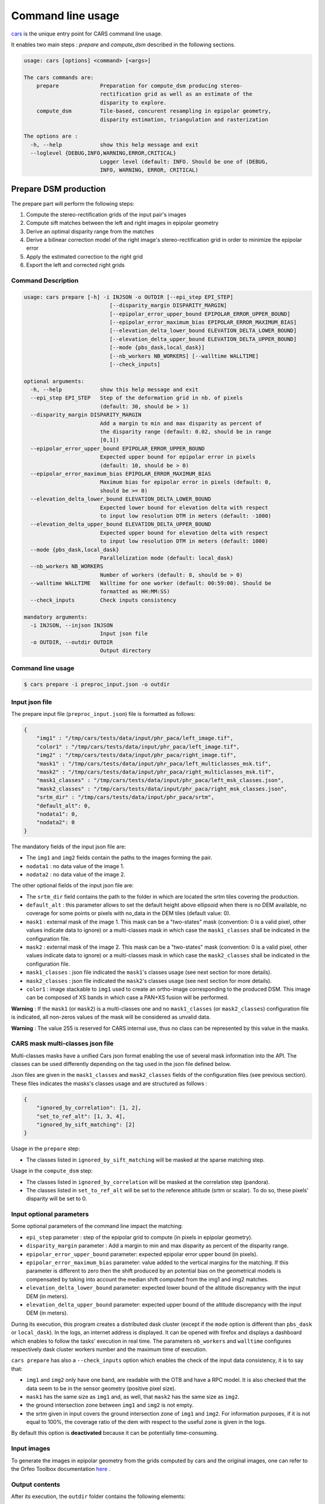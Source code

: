 ==================
Command line usage
==================

`cars  <../../cars/cars.py>`_ is the unique entry point for CARS command line usage.

It enables two main steps : `prepare` and `compute_dsm` described in the following sections.

.. code-block:: bash

    usage: cars [options] <command> [<args>]

    The cars commands are:
        prepare             Preparation for compute_dsm producing stereo-
                            rectification grid as well as an estimate of the
                            disparity to explore.
        compute_dsm         Tile-based, concurent resampling in epipolar geometry,
                            disparity estimation, triangulation and rasterization

    The options are :
      -h, --help            show this help message and exit
      --loglevel {DEBUG,INFO,WARNING,ERROR,CRITICAL}
                            Logger level (default: INFO. Should be one of (DEBUG,
                            INFO, WARNING, ERROR, CRITICAL)

Prepare DSM production
======================

The prepare part will perform the following steps:

1. Compute the stereo-rectification grids of the input pair's images
2. Compute sift matches between the left and right images in epipolar geometry
3. Derive an optimal disparity range from the matches
4. Derive a bilinear correction model of the right image's stereo-rectification grid in order to minimize the epipolar error
5. Apply the estimated correction to the right grid
6. Export the left and corrected right grids

Command Description
-------------------

.. code-block:: bash

        usage: cars prepare [-h] -i INJSON -o OUTDIR [--epi_step EPI_STEP]
                                   [--disparity_margin DISPARITY_MARGIN]
                                   [--epipolar_error_upper_bound EPIPOLAR_ERROR_UPPER_BOUND]
                                   [--epipolar_error_maximum_bias EPIPOLAR_ERROR_MAXIMUM_BIAS]
                                   [--elevation_delta_lower_bound ELEVATION_DELTA_LOWER_BOUND]
                                   [--elevation_delta_upper_bound ELEVATION_DELTA_UPPER_BOUND]
                                   [--mode {pbs_dask,local_dask}]
                                   [--nb_workers NB_WORKERS] [--walltime WALLTIME]
                                   [--check_inputs]

        optional arguments:
          -h, --help            show this help message and exit
          --epi_step EPI_STEP   Step of the deformation grid in nb. of pixels
                                (default: 30, should be > 1)
          --disparity_margin DISPARITY_MARGIN
                                Add a margin to min and max disparity as percent of
                                the disparity range (default: 0.02, should be in range
                                [0,1])
          --epipolar_error_upper_bound EPIPOLAR_ERROR_UPPER_BOUND
                                Expected upper bound for epipolar error in pixels
                                (default: 10, should be > 0)
          --epipolar_error_maximum_bias EPIPOLAR_ERROR_MAXIMUM_BIAS
                                Maximum bias for epipolar error in pixels (default: 0,
                                should be >= 0)
          --elevation_delta_lower_bound ELEVATION_DELTA_LOWER_BOUND
                                Expected lower bound for elevation delta with respect
                                to input low resolution DTM in meters (default: -1000)
          --elevation_delta_upper_bound ELEVATION_DELTA_UPPER_BOUND
                                Expected upper bound for elevation delta with respect
                                to input low resolution DTM in meters (default: 1000)
          --mode {pbs_dask,local_dask}
                                Parallelization mode (default: local_dask)
          --nb_workers NB_WORKERS
                                Number of workers (default: 8, should be > 0)
          --walltime WALLTIME   Walltime for one worker (default: 00:59:00). Should be
                                formatted as HH:MM:SS)
          --check_inputs        Check inputs consistency

        mandatory arguments:
          -i INJSON, --injson INJSON
                                Input json file
          -o OUTDIR, --outdir OUTDIR
                                Output directory


Command line usage
------------------

.. code-block:: bash

    $ cars prepare -i preproc_input.json -o outdir


Input json file
---------------

The prepare input file (``preproc_input.json``) file is formatted as follows:

.. code-block:: json

    {
        "img1" : "/tmp/cars/tests/data/input/phr_paca/left_image.tif",
        "color1" : "/tmp/cars/tests/data/input/phr_paca/left_image.tif",
        "img2" : "/tmp/cars/tests/data/input/phr_paca/right_image.tif",
        "mask1" : "/tmp/cars/tests/data/input/phr_paca/left_multiclasses_msk.tif",
        "mask2" : "/tmp/cars/tests/data/input/phr_paca/right_multiclasses_msk.tif",
        "mask1_classes" : "/tmp/cars/tests/data/input/phr_paca/left_msk_classes.json",
        "mask2_classes" : "/tmp/cars/tests/data/input/phr_paca/right_msk_classes.json",
        "srtm_dir" : "/tmp/cars/tests/data/input/phr_paca/srtm",
        "default_alt": 0,
        "nodata1": 0,
        "nodata2": 0
    }


The mandatory fields of the input json file are:

* The ``img1`` and ``img2`` fields contain the paths to the images forming the pair.
* ``nodata1`` : no data value of the image 1.
* ``nodata2`` : no data value of the image 2.

The other optional fields of the input json file are:

* The ``srtm_dir`` field contains the path to the folder in which are located the srtm tiles covering the production.
* ``default_alt`` : this parameter allows to set the default height above ellipsoid when there is no DEM available, no coverage for some points or pixels with no_data in the DEM tiles (default value: 0).
* ``mask1`` : external mask of the image 1. This mask can be a "two-states" mask (convention: 0 is a valid pixel, other values indicate data to ignore) or a multi-classes mask in which case the ``mask1_classes`` shall be indicated in the configuration file.
* ``mask2`` : external mask of the image 2. This mask can be a "two-states" mask (convention: 0 is a valid pixel, other values indicate data to ignore) or a multi-classes mask in which case the ``mask2_classes`` shall be indicated in the configuration file.
* ``mask1_classes`` : json file indicated the ``mask1``'s classes usage (see next section for more details).
* ``mask2_classes`` : json file indicated the ``mask2``'s classes usage (see next section for more details).
* ``color1`` : image stackable to ``img1`` used to create an ortho-image corresponding to the produced DSM. This image can be composed of XS bands in which case a PAN+XS fusion will be performed.


**Warning** : If the ``mask1`` (or ``mask2``) is a multi-classes one and no ``mask1_classes`` (or ``mask2_classes``) configuration file is indicated, all non-zeros values of the mask will be considered as unvalid data.

**Warning** : The value 255 is reserved for CARS internal use, thus no class can be represented by this value in the masks.


CARS mask multi-classes json file
---------------------------------

Multi-classes masks have a unified Cars json format enabling the use of several mask information into the API. The classes can be used differently depending on the tag used in the json file defined below.

Json files are given in the ``mask1_classes`` and ``mask2_classes`` fields of the configuration files (see previous section). These files indicates the masks's classes usage and are structured as follows :

.. code-block:: json

    {
        "ignored_by_correlation": [1, 2],
        "set_to_ref_alt": [1, 3, 4],
        "ignored_by_sift_matching": [2]
    }

Usage in the ``prepare`` step:

* The classes listed in ``ignored_by_sift_matching`` will be masked at the sparse matching step.

Usage in the ``compute_dsm`` step:

* The classes listed in ``ignored_by_correlation`` will be masked at the correlation step (pandora).
* The classes listed in ``set_to_ref_alt`` will be set to the reference altitude (srtm or scalar). To do so, these pixels' disparity will be set to 0.


Input optional parameters
-------------------------

Some optional parameters of the command line impact the matching:

* ``epi_step`` parameter :  step of the epipolar grid to compute (in pixels in epipolar geometry).
* ``disparity_margin`` parameter :  Add a margin to min and max disparity as percent of the disparity range.
* ``epipolar_error_upper_bound`` parameter: expected epipolar error upper bound (in pixels).
* ``epipolar_error_maximum_bias`` parameter: value added to the vertical margins for the matching. If this parameter is different to zero then the shift produced by an potential bias on the geometrical models is compensated by taking into account the median shift computed from the img1 and img2 matches.
* ``elevation_delta_lower_bound`` parameter: expected lower bound of the altitude discrepancy with the input DEM (in meters).
* ``elevation_delta_upper_bound`` parameter: expected upper bound of the altitude discrepancy with the input DEM (in meters).

During its execution, this program creates a distributed dask cluster (except if the ``mode`` option is different than ``pbs_dask`` or ``local_dask``). In the logs, an internet address is displayed. It can be opened with firefox and displays a dashboard which enables to follow the tasks' execution in real time. The parameters ``nb_workers`` and ``walltime`` configures respectively dask cluster workers number and the maximum time of execution.

``cars prepare`` has also a ``--check_inputs`` option which enables the check of the input data consistency, it is to say that:

* ``img1`` and ``img2`` only have one band, are readable with the OTB and have a RPC model. It is also checked that the data seem to be in the sensor geometry (positive pixel size).
* ``mask1`` has the same size as ``img1`` and, as well, that ``mask2`` has the same size as ``img2``.
* the ground intersection zone between ``img1`` and ``img2`` is not empty.
* the srtm given in input covers the ground intersection zone of ``img1`` and ``img2``. For information purposes, if it is not equal to 100%, the coverage ratio of the dem with respect to the useful zone is given in the logs.

By default this option is **deactivated** because it can be potentially time-consuming.

Input images
------------

To generate the images in epipolar geometry from the grids computed by cars and the original images, one can refer to the Orfeo Toolbox documentation `here <https://www.orfeo-toolbox.org/CookBook/recipes/stereo.html#resample-images-in-epipolar-geometry>`_ .

Output contents
---------------

After its execution, the ``outdir`` folder contains the following elements:

.. code-block:: bash

    ls outdir/
    yy-MM-dd_HHhmmm_prepare.log  dask_log                     left_envelope.prj  left_epipolar_grid.tif      lowres_initial_dem.nc  right_envelope.dbf  right_envelope.shx
    content.json                 envelopes_intersection.gpkg  left_envelope.shp  lowres_dsm_from_matches.nc  matches.npy            right_envelope.prj  right_epipolar_grid.tif
    dask_config_prepare.yaml     left_envelope.dbf            left_envelope.shx  lowres_elevation_diff.nc    raw_matches.npy        right_envelope.shp  right_epipolar_grid_uncorrected.tif


The ``content.json`` file lists the generated files and some numerical elements:

.. code-block:: json

    {
      "input": {
        "img1": "/tmp/cars/tests/data/input/phr_paca/left_image.tif",
        "mask1": "/tmp/cars/tests/data/input/phr_paca/left_multiclass_msk.tif",
        "mask1_classes": "/tmp/cars/tests/data/input/phr_paca/left_msk_classes.json",
        "nodata1": 0,
        "img2": "/tmp/cars/tests/data/input/phr_paca/right_image.tif",
        "mask2": "/tmp/cars/tests/data/input/phr_paca/right_multiclass_msk.tif",
        "mask2_classes": "/tmp/cars/tests/data/input/phr_paca/right_msk_classes.json",
        "nodata2": 0,
        "srtm_dir": "/tmp/cars/tests/data/input/phr_paca/srtm"
      },
      "preprocessing": {
        "version": "147_multi_classes_mask_doc//847e",
        "parameters": {
          "epi_step": 30,
          "disparity_margin": 0.25,
          "epipolar_error_upper_bound": 43.0,
          "epipolar_error_maximum_bias": 0.0,
          "elevation_delta_lower_bound": -20.0,
          "elevation_delta_upper_bound": 20.0,
          "mask_classes_usage_in_prepare": {
            "mask1_ignored_by_sift_matching": [
              1
            ],
            "mask2_ignored_by_sift_matching": [
              1
            ]
          }
        },
        "static_parameters": {
          "sift": {
            "matching_threshold": 0.6,
            "n_octave": 8,
            "n_scale_per_octave": 3,
            "dog_threshold": 20.0,
            "edge_threshold": 5.0,
            "magnification": 2.0,
            "back_matching": true
          },
          "low_res_dsm": {
            "low_res_dsm_resolution_in_degree": 0.000277777777778,
            "lowres_dsm_min_sizex": 100,
            "lowres_dsm_min_sizey": 100,
            "low_res_dsm_ext": 3,
            "low_res_dsm_order": 3
          },
          "disparity_range": {
            "disparity_outliers_rejection_percent": 0.1
          }
        },
        "output": {
          "left_envelope": "left_envelope.shp",
          "right_envelope": "right_envelope.shp",
          "envelopes_intersection": "envelopes_intersection.gpkg",
          "envelopes_intersection_bounding_box": [
            7.292954644352718,
            43.68961593954899,
            7.295742924906745,
            43.691746080922535
          ],
          "epipolar_size_x": 550,
          "epipolar_size_y": 550,
          "epipolar_origin_x": 0.0,
          "epipolar_origin_y": 0.0,
          "epipolar_spacing_x": 30.0,
          "epipolar_spacing_y": 30.0,
          "disp_to_alt_ratio": 1.342233116897663,
          "left_azimuth_angle": 324.2335255560172,
          "left_elevation_angle": 79.63809387446263,
          "right_azimuth_angle": 223.4124262214363,
          "right_elevation_angle": 73.44127819956262,
          "convergence_angle": 21.049281048130418,
          "raw_matches": "raw_matches.npy",
          "left_epipolar_grid": "left_epipolar_grid.tif",
          "right_epipolar_grid": "right_epipolar_grid.tif",
          "right_epipolar_uncorrected_grid": "right_epipolar_grid_uncorrected.tif",
          "minimum_disparity": -14.42170348554717,
          "maximum_disparity": 12.408438545673961,
          "matches": "matches.npy",
          "lowres_dsm": "lowres_dsm_from_matches.nc",
          "lowres_initial_dem": "lowres_initial_dem.nc",
          "lowres_elevation_difference": "lowres_elevation_diff.nc"
        }
      }
    }


The other files are:

* ``left_epipolar_grid.tif`` : left image epipolar grid
* ``right_epipolar_grid.tif`` : right image epipolar grid with correction
* ``left_envelope.shp`` : left image envelope
* ``right_envelope.shp`` : right image envelope
* ``envelopes_intersection.gpkg`` : intersection of the right and left images' envelopes
* ``ground_positions_grid.tif`` : image with the same geometry as the epipolar grid and for which each point has for value the ground position (lat/lon) of the corresponding point in the epipolar grid
* ``matches.npy`` : matches list after filtering
* ``raw_matches.npy`` : initial matches list
* ``lowres_dsm_from_matches.nc`` : low resolution DSM computed from the matches
* ``lowres_elevation_diff.nc`` : difference between the low resolution DSM computed from the matches and the initial DEM in input of the prepare step
* ``lowres_initial_dem.nc`` : initial DEM in input of the prepare step corresponding to the two images envelopes' intersection zone
* ``corrected_lowres_dsm_from_matches.nc`` :  Corrected low resolution DSM from matches if low resolution DSM is large enough (minimum size is 100x100)
* ``corrected_lowres_elevation_diff.nc`` : difference between the initial DEM in input of the prepare step  and the corrected low resolution DSM. if low resolution DSM is large enough (minimum size is 100x100)
* ``dask_config_prepare.yaml`` : the dask configuration used (only for ``local_dask`` and ``pbs_dask`` modes)

DSM production with compute\_dsm
================================

Once the prepare preprocessing step is done, the ``compute_dsm`` program will be in charge of:

1. **resampling the images pairs in epipolar geometry** (corrected one for the right image) by using SRTM in order to reduce the disparity intervals to explore,
2. **correlating the images pairs** in epipolar geometry
3. **triangulating the sights** and get for each point of the reference image a latitude, longitude, altitude point
4. **filtering the 3D points cloud** via two consecutive filters. The first one removes the small groups of 3D points. The second filters the points which have the most scattered neighbors. Those two filters are activated by default.
5. **projecting these altitudes on a regular grid** as well as the associated color

Command Description
-------------------

.. code-block:: bash

        usage: cars compute_dsm [-h] -i [INJSONS [INJSONS ...]] -o OUTDIR
                                       [--sigma SIGMA] [--dsm_radius DSM_RADIUS]
                                       [--resolution RESOLUTION] [--epsg EPSG]
                                       [--roi_bbox ROI_BBOX ROI_BBOX ROI_BBOX ROI_BBOX | --roi_file ROI_FILE]
                                       [--dsm_no_data DSM_NO_DATA]
                                       [--color_no_data COLOR_NO_DATA]
                                       [--corr_config CORR_CONFIG]
                                       [--min_elevation_offset MIN_ELEVATION_OFFSET]
                                       [--max_elevation_offset MAX_ELEVATION_OFFSET]
                                       [--output_stats] [--use_geoid_as_alt_ref]
                                       [--use_sec_disp] [--snap_to_left_image]
                                       [--align_with_lowres_dem]
                                       [--disable_cloud_small_components_filter]
                                       [--disable_cloud_statistical_outliers_filter]
                                       [--mode {pbs_dask,local_dask,mp}]
                                       [--nb_workers NB_WORKERS] [--walltime WALLTIME]

        optional arguments:
          -h, --help            show this help message and exit
          --sigma SIGMA         Sigma for rasterization in fraction of pixels
                                (default: None, should be >= 0)
          --dsm_radius DSM_RADIUS
                                Radius for rasterization in pixels (default: 1, should
                                be >= 0)
          --resolution RESOLUTION
                                Digital Surface Model resolution (default: 0.5, should
                                be > 0)
          --epsg EPSG           EPSG code (default: None, should be > 0)
          --roi_bbox ROI_BBOX ROI_BBOX ROI_BBOX ROI_BBOX
                                DSM ROI in final projection [xmin ymin xmax ymax] (it
                                has to be in final projection)
          --roi_file ROI_FILE   DSM ROI file (vector file or image which footprint
                                will be taken as ROI).
          --dsm_no_data DSM_NO_DATA
                                No data value to use in the final DSM file (default:
                                -32768)
          --color_no_data COLOR_NO_DATA
                                No data value to use in the final color image
                                (default: 0)
          --corr_config CORR_CONFIG
                                Correlator config (json file)
          --min_elevation_offset MIN_ELEVATION_OFFSET
                                Override minimum disparity from prepare step with this
                                offset in meters
          --max_elevation_offset MAX_ELEVATION_OFFSET
                                Override maximum disparity from prepare step with this
                                offset in meters
          --output_stats        Outputs dsm as a netCDF file embedding quality
                                statistics.
          --use_geoid_as_alt_ref
                                Use geoid grid as altimetric reference.
          --use_sec_disp        Use the points cloudGenerated from the secondary
                                disparity map.
          --snap_to_left_image  This mode can be used if all pairs share the same left
                                image. It will then modify lines of sights of
                                secondary images so that they all cross those of the
                                reference image.
          --align_with_lowres_dem
                                If this mode is used, during triangulation, points
                                will be corrected using the estimated correction from
                                the prepare step in order to align 3D points with the
                                low resolution initial DEM.
          --disable_cloud_small_components_filter
                                This mode deactivates the points cloud filtering of
                                small components.
          --disable_cloud_statistical_outliers_filter
                                This mode deactivates the points cloud filtering of
                                statistical outliers.
          --mode {pbs_dask,local_dask,mp}
                                Parallelization mode (default: local_dask)
          --nb_workers NB_WORKERS
                                Number of workers (default: 32, should be > 0)
          --walltime WALLTIME   Walltime for one worker (default: 00:59:00). Should be
                                formatted as HH:MM:SS)

        mandatory arguments:
          -i [INJSONS [INJSONS ...]], --injsons [INJSONS [INJSONS ...]]
                                Input json files
          -o OUTDIR, --outdir OUTDIR
                                Output directory


Command line usage:
-------------------

.. code-block:: bash

    $ cars compute_dsm -i content.json content2.json ... -o outdir

This program takes as input a json file or a list of N json files in the case of a N images pairs processing. This corresponds to the content.json files generated at the prepare step (cf. above).
Its output is the path to the folder which will contain the results of the stereo, that is to say the ``dsm.tif`` (regular grid of altitudes) and the ``clr.tif`` (corresponding color) files.

Input optional parameters
-------------------------

Some optional parameters enable to modify the regular grid:

* ``sigma``: controls the influence radius of each point of the cloud during the rasterization
* ``dsm_radius``: number of pixel rings to take into account in order to define the altitude of the current pixel
* ``resolution``: altitude grid step (dsm)
* ``epsg``: epsg code used for the cloud projection. If not set by the user, the more appropriate UTM zone will be retrieved automatically
* ``roi_bbox``: DSM ROI in final projection [xmin ymin xmax ymax].

    * example with a quadruplet: ``cars compute_dsm content.json outdir/ --roi_bbox 0.1 0.2 0.3 0.4``
* ``roi_file`` : DSM ROI file (vector file or image which footprint will be taken as ROI). The conversion to the final geometry ROI bounding box will be performed automatically. Mutually exclusive with ``roi_bbox`` option.
* ``dsm_no_data``: no data value of the final dsm
* ``color_no_data``: no data value of the final color ortho-image
* ``corr``: correlator to use ('pandora' (version V1.B))
* ``corr_config``: correlator's configuration file (for pandora)
* ``min_elevation_offset``: minimum offset in meter to use for the correlation. This parameter is converted in minimum of disparity using the disp_to_alt_ratio computed in the prepare step.
* ``max_elevation_offset``: maximum offset in meter to use for the correlation. This parameter is converted in maximum of disparity using the disp_to_alt_ratio computed in the prepare step.
* ``use_geoid_as_alt_ref``: controls the altimetric reference used to compute altitudes. If activated, the function uses the geoid file defined by the ```OTB_GEOID_FILE``` environment variable.
* ``use_sec_disp`` : enables to use the secondary disparity map to densify the 3D points cloud.
* ``snap_to_left_image`` : each 3D point is snapped to line of sight from left reference image (instead of using mid-point). This increases the coherence between several pairs if left image is the same image for all pairs.
* ``align_with_lowres_dem``: During prepare step, a cubic splines correction is computed so as to align DSM from a pair with the initial low resolution DEM. If this mode is used, the correction estimated for each pair is applied. This will increases coherency between pairs and with the initial low resolution DEM.
* ``disable_cloud_small_components_filter``: Deactivate the filtering of small 3D points groups. The filtered groups are composed of less than 50 points, the distance between two "linked" points is less than 3.
* ``disable_cloud_statistical_outliers_filter``: Deactivate the statistical filtering of the 3D points. For this filter the examined statistic is the mean distance of each point to its 50 nearest neighbors. The filtered points have a mean distance superior than this statistic's mean + 5 * this statistic's standard deviation.

DASK parameters
---------------
As the prepare part, during its execution, this program creates a distributed dask cluster (except if the ``mode`` option is different than ``pbs_dask`` or ``local_dask``). In the logs, an internet address is displayed. It can be opened with firefox and displays a dashboard which enables to follow the tasks execution in real time.
The following parameters can be used :
* ``mode``: parallelisation mode (``pbs_dask``, ``local_dask`` or ``mp`` for multiprocessing)
* ``nb_workers``: number of nodes to use for the computation
* ``walltime``: nodes' allocation time

To know the number of used cores, the program rests on the ``OMP_NUM_THREADS`` environment variable.
In intern, the tile size is estimated from the value of the ``OTB_MAX_RAM_HINT`` variable (expressed in MB) times the memory amount reserved for a node, it is to say ``OMP_NUM_THREADS x 5 Gb``.
For a production at full image scale (or using several images), it is recommended that ``OTB_MAX_RAM_HINT`` is set to a value high enough to fill the allocated resources. For example, for ``OMP_NUM_THREADS=8``, the allocated memory for a node is set to 20Gb, thus the ``OTB_MAX_RAM_HINT`` can be set to 10 000.
A low value of ``OTB_MAX_RAM_HINT`` leads to a higher number of generated tiles and an under-consumption of the allocated resources.

Other environment variables can impact the dask execution on the cluster:

* ``CARS_NB_WORKERS_PER_PBS_JOB``: defines the number of workers that are started for each PBS job (set to 2 by default)
* ``CARS_PBS_QUEUE``: enables to turn to another queue than the standard one (dev for example)
* ``OPJ_NUM_THREADS``, ``NUMBA_NUM_THREADS`` and ``GDAL_NUM_THREADS`` are exported on each job (all set by default to the same value as ``OMP_NUM_THREADS``, it is to say 4)

The nodes on which the computations are performed should be able to handle the opening of several files at once. In the other case, some "Too many open files" errors can happen. It is then recommended to launch the command again on nodes which have a higher opened files limit.

Output contents
---------------

The output folder contains a content.json file, the computed dsm, the color ortho-image (if the ``color1`` field is not set in the input configuration file then the ``img1`` is used) and, if dask is used, the dask configuration.

.. code-block:: bash

    $ ls
    yy-MM-dd_HHhmmm_compute_dsm.log  clr.tif  content.json  dask_config_compute_dsm.yaml  dask_log


If the ``--output_stats`` is activated, the output directory will contain tiff images corresponding to different statistics computed during the rasterization.

.. code-block:: bash

    $ ls
    yy-MM-dd_HHhmmm_compute_dsm.log  clr.tif  content.json  dask_config_compute_dsm.yaml  dask_log  dsm_mean.tif  dsm_n_pts.tif  dsm_pts_in_cell.tif  dsm_std.tif  dsm.tif

Those statistics are:

* The number of 3D points used to compute each cell (``dsm_n_pts.tif``)
* The elevations' mean of the 3D points used to compute each cell (``dsm_mean.tif``)
* The elevations' standard deviation of the 3D points used to compute each cell (``dsm_std.tif``)
* The number of 3D points strictly contained in each cell (``dsm_pts_in_cell.tif``)


Once the computation is done, the output folder also contains a ``content.json`` file describing the folder's content and reminding the complete history of the production.

.. code-block:: json

    {
      "input_configurations": [
        {
          "input_configuration": {
            "input": {
              "img1": "/tmp/cars/tests/data/input/phr_paca/left_image.tif",
              "mask1": "/tmp/cars/tests/data/input/phr_paca/left_multiclass_msk.tif",
              "mask1_classes": "/tmp/cars/tests/data/input/phr_paca/left_msk_classes.json",
              "nodata1": 0,
              "img2": "/tmp/cars/tests/data/input/phr_paca/right_image.tif",
              "mask2": "/tmp/cars/tests/data/input/phr_paca/right_multiclass_msk.tif",
              "mask2_classes": "/tmp/cars/tests/data/input/phr_paca/right_msk_classes.json",
              "nodata2": 0,
              "srtm_dir": "/tmp/cars/tests/data/input/phr_paca/srtm"
            },
            "preprocessing": {
              "version": "147_multi_classes_mask_doc//847e",
              "parameters": {
                "epi_step": 30,
                "disparity_margin": 0.25,
                "epipolar_error_upper_bound": 43.0,
                "epipolar_error_maximum_bias": 0.0,
                "elevation_delta_lower_bound": -20.0,
                "elevation_delta_upper_bound": 20.0,
                "mask_classes_usage_in_prepare": {
                  "mask1_ignored_by_sift_matching": [
                    1
                  ],
                  "mask2_ignored_by_sift_matching": [
                    1
                  ]
                }
              },
              "static_parameters": {
                "sift": {
                  "matching_threshold": 0.6,
                  "n_octave": 8,
                  "n_scale_per_octave": 3,
                  "dog_threshold": 20.0,
                  "edge_threshold": 5.0,
                  "magnification": 2.0,
                  "back_matching": true
                },
                "low_res_dsm": {
                  "low_res_dsm_resolution_in_degree": 0.000277777777778,
                  "lowres_dsm_min_sizex": 100,
                  "lowres_dsm_min_sizey": 100,
                  "low_res_dsm_ext": 3,
                  "low_res_dsm_order": 3
                },
                "disparity_range": {
                  "disparity_outliers_rejection_percent": 0.1
                }
              },
              "output": {
                "left_envelope": "/tmp/out_preproc/left_envelope.shp",
                "right_envelope": "/tmp/out_preproc/right_envelope.shp",
                "envelopes_intersection": "/tmp/out_preproc/envelopes_intersection.gpkg",
                "envelopes_intersection_bounding_box": [
                  7.292954644352718,
                  43.68961593954899,
                  7.295742924906745,
                  43.691746080922535
                ],
                "epipolar_size_x": 550,
                "epipolar_size_y": 550,
                "epipolar_origin_x": 0.0,
                "epipolar_origin_y": 0.0,
                "epipolar_spacing_x": 30.0,
                "epipolar_spacing_y": 30.0,
                "disp_to_alt_ratio": 1.342233116897663,
                "left_azimuth_angle": 324.2335255560172,
                "left_elevation_angle": 79.63809387446263,
                "right_azimuth_angle": 223.4124262214363,
                "right_elevation_angle": 73.44127819956262,
                "convergence_angle": 21.049281048130418,
                "raw_matches": "/tmp/out_preproc/raw_matches.npy",
                "left_epipolar_grid": "/tmp/out_preproc/left_epipolar_grid.tif",
                "right_epipolar_grid": "/tmp/out_preproc/right_epipolar_grid.tif",
                "right_epipolar_uncorrected_grid": "/tmp/out_preproc/right_epipolar_grid_uncorrected.tif",
                "minimum_disparity": -14.42170348554717,
                "maximum_disparity": 12.408438545673961,
                "matches": "/tmp/out_preproc/matches.npy",
                "lowres_dsm": "/tmp/out_preproc/lowres_dsm_from_matches.nc",
                "lowres_initial_dem": "/tmp/out_preproc/lowres_initial_dem.nc",
                "lowres_elevation_difference": "/tmp/out_preproc/lowres_elevation_diff.nc"
              }
            }
          },
          "mask_classes_usage_in_compute_dsm": {
            "mask1_ignored_by_correlation": [
              1
            ],
            "mask1_set_to_ref_alt": [
              1
            ],
            "mask2_ignored_by_correlation": [
              1
            ],
            "mask2_set_to_ref_alt": [
              1,
              150
            ]
          }
        }
      ],
      "stereo": {
        "version": "147_multi_classes_mask_doc//847e",
        "parameters": {
          "resolution": 0.5,
          "sigma": 0.3,
          "dsm_radius": 3,
          "epsg": 32631
        },
        "static_parameters": {
          "tiling_configuration": {
            "epipolar_tile_margin_in_percent": 20
          },
          "rasterization": {
            "grid_points_division_factor": null
          },
          "cloud_filtering": {
            "small_components": {
              "on_ground_margin": 10,
              "connection_distance": 3.0,
              "nb_points_threshold": 50,
              "clusters_distance_threshold": null,
              "removed_elt_mask": false,
              "mask_value": 255
            },
            "statistical_outliers": {
              "k": 50,
              "std_dev_factor": 5.0,
              "removed_elt_mask": false,
              "mask_value": 255
            }
          },
          "output": {
            "color_image_encoding": "uint16"
          }
        },
        "output": {
          "altimetric_reference": "ellipsoid",
          "epsg": 32631,
          "dsm": "dsm.tif",
          "dsm_no_data": -999.0,
          "color_no_data": 0.0,
          "color": "clr.tif",
          "msk": "/tmp/out_stereo/msk.tif",
          "dsm_mean": "dsm_mean.tif",
          "dsm_std": "dsm_std.tif",
          "dsm_n_pts": "dsm_n_pts.tif",
          "dsm_points_in_cell": "dsm_pts_in_cell.tif"
        }
      }
    }
